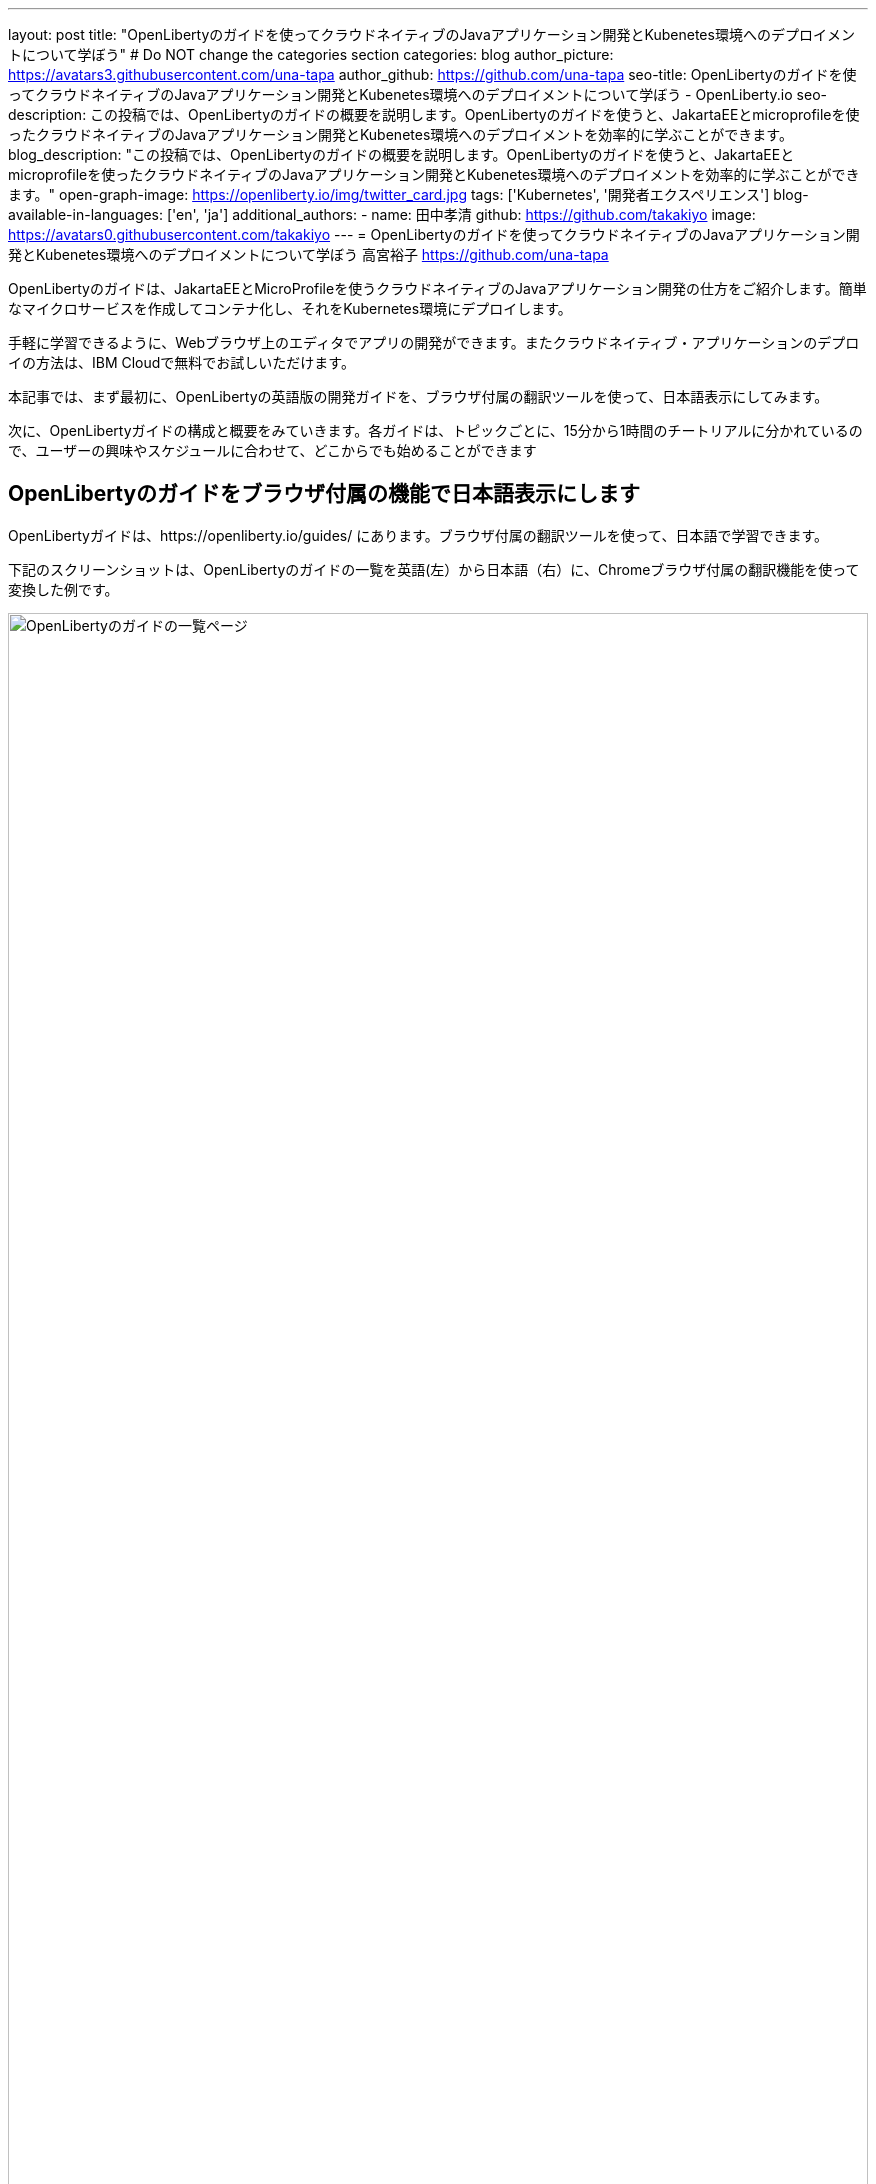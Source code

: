 ---
layout: post
title: "OpenLibertyのガイドを使ってクラウドネイティブのJavaアプリケーション開発とKubenetes環境へのデプロイメントについて学ぼう"
# Do NOT change the categories section
categories: blog
author_picture: https://avatars3.githubusercontent.com/una-tapa
author_github: https://github.com/una-tapa
seo-title: OpenLibertyのガイドを使ってクラウドネイティブのJavaアプリケーション開発とKubenetes環境へのデプロイメントについて学ぼう - OpenLiberty.io
seo-description: この投稿では、OpenLibertyのガイドの概要を説明します。OpenLibertyのガイドを使うと、JakartaEEとmicroprofileを使ったクラウドネイティブのJavaアプリケーション開発とKubenetes環境へのデプロイメントを効率的に学ぶことができます。
blog_description: "この投稿では、OpenLibertyのガイドの概要を説明します。OpenLibertyのガイドを使うと、JakartaEEとmicroprofileを使ったクラウドネイティブのJavaアプリケーション開発とKubenetes環境へのデプロイメントを効率的に学ぶことができます。"
open-graph-image: https://openliberty.io/img/twitter_card.jpg
tags: ['Kubernetes', '開発者エクスペリエンス']
blog-available-in-languages: ['en', 'ja']
additional_authors:
- name: 田中孝清
  github: https://github.com/takakiyo
  image: https://avatars0.githubusercontent.com/takakiyo
---
= OpenLibertyのガイドを使ってクラウドネイティブのJavaアプリケーション開発とKubenetes環境へのデプロイメントについて学ぼう
高宮裕子 <https://github.com/una-tapa>

:imagesdir: /
:url-prefix:
:url-about: /
//Blank line here is necessary before starting the body of the post.

OpenLibertyのガイドは、JakartaEEとMicroProfileを使うクラウドネイティブのJavaアプリケーション開発の仕方をご紹介します。簡単なマイクロサービスを作成してコンテナ化し、それをKubernetes環境にデプロイします。

手軽に学習できるように、Webブラウザ上のエディタでアプリの開発ができます。またクラウドネイティブ・アプリケーションのデプロイの方法は、IBM Cloudで無料でお試しいただけます。

本記事では、まず最初に、OpenLibertyの英語版の開発ガイドを、ブラウザ付属の翻訳ツールを使って、日本語表示にしてみます。

次に、OpenLibertyガイドの構成と概要をみていきます。各ガイドは、トピックごとに、15分から1時間のチートリアルに分かれているので、ユーザーの興味やスケジュールに合わせて、どこからでも始めることができます

== OpenLibertyのガイドをブラウザ付属の機能で日本語表示にします

OpenLibertyガイドは、https://openliberty.io/guides/ にあります。ブラウザ付属の翻訳ツールを使って、日本語で学習できます。

下記のスクリーンショットは、OpenLibertyのガイドの一覧を英語(左）から日本語（右）に、Chromeブラウザ付属の翻訳機能を使って変換した例です。
--
image::/img/blog/GuidesJapaneseTranslation_01_02.png[OpenLibertyのガイドの一覧ページ,width=100%,align="center"]
--

下記は、ガイドの内容を英語（左）から日本語（右）に翻訳した例です。説明は日本語に翻訳され、Javaのコードはそのままになります。
--
image::/img/blog/GuidesJapaneseTranslation_03_04.png[ガイドの説明部分は日本語に翻訳され、コードはそのままです。,width=100%,align="center"]
--

== OpenLibertyガイドの概要

OpenLibertyガイドは、下記の3つのセクションから成っています。

* クラウドネイティブ　アプリケーションの開発
* クラウドネイティブ アプリケーションの構築とテスト
* クラウドネイティブ　アプリケーションのデプロイ

=== クラウドネイティブ　アプリケーションの開発

「クラウドネイティブ　アプリケーションの開発」のチュートリアルでは、Mavenのプラグインを使った簡単なサンプルアプリーケーションを作成するところから始まります。このアプリケーションをDockerでコンテナ化します。入門編のあとは、Restfulサービスやリアクティブサービスなど様々なトピックのガイドが用意されています。ガイドの最後のほうでは、本番稼働環境にも役立つ耐障害性や可観測性など上級のトピックにも触れていきます。

=== クラウドネイティブ アプリケーションの構築とテスト

「クラウドネイティブ アプリケーションの構築とテスト」のチュートリアルでは、MicroShed Testingというテスト手法を使って、コンテナ化されたアプリケーションをテストする手順を説明します。またArquillianを使うときの、テストの書き方についても見ていきます。

=== クラウドネイティブ　アプリケーションのデプロイ

「クラウドネイティブ　アプリケーションのデプロイ」のチュートリアルでは、Kuberneesの基本からはじまり、IBM Cloudに無料のアカウントを作ることによって、アプリケーションのデプロイメントを体験します。
IBM Cloudだけでなく、Amazon WebService、Azure Kubenetes Service、Google Cloud Platformなどマルチベンダー環境でのデプロイの仕方についても説明します。

== まとめ

OpenLibertyのガイドのチュートリアルを使って、今日からクラウドネイティブをアプリケーション開発とデプロイメントを無料で効果的に学ぶことができます。ぜひご活用ください。

